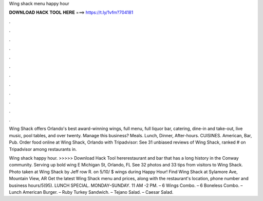 Wing shack menu happy hour



𝐃𝐎𝐖𝐍𝐋𝐎𝐀𝐃 𝐇𝐀𝐂𝐊 𝐓𝐎𝐎𝐋 𝐇𝐄𝐑𝐄 ===> https://t.ly/1vfm?704181



.



.



.



.



.



.



.



.



.



.



.



.

Wing Shack offers Orlando's best award-winning wings, full menu, full liquor bar, catering, dine-in and take-out, live music, pool tables, and over twenty. Manage this business? Meals. Lunch, Dinner, After-hours. CUISINES. American, Bar, Pub. Order food online at Wing Shack, Orlando with Tripadvisor: See 31 unbiased reviews of Wing Shack, ranked # on Tripadvisor among restaurants in.

Wing shack happy hour. >>>>> Download Hack Tool hererestaurant and bar that has a long history in the Conway community. Serving up bold wing E Michigan St, Orlando, FL See 32 photos and 33 tips from visitors to Wing Shack. Photo taken at Wing Shack by Jeff row R. on 5/10/ $ wings during Happy Hour! Find Wing Shack at Sylamore Ave, Mountain View, AR Get the latest Wing Shack menu and prices, along with the restaurant's location, phone number and business hours/5(95). LUNCH SPECIAL. MONDAY–SUNDAY. 11 AM -2 PM. – 6 Wings Combo. – 6 Boneless Combo. – Lunch American Burger. – Ruby Turkey Sandwich. – Tejano Salad. – Caesar Salad.
